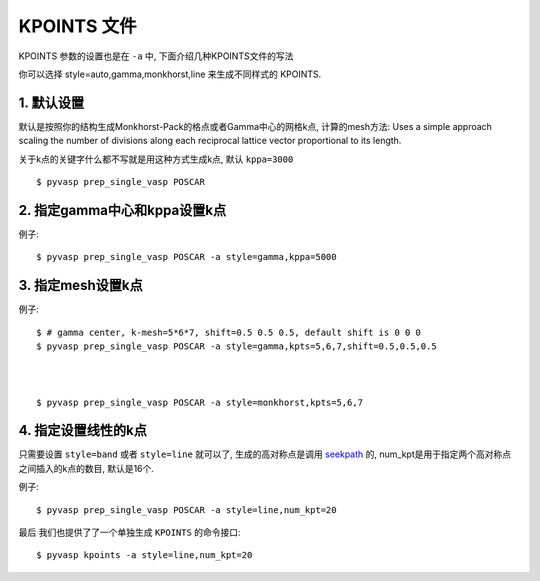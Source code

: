 ============
KPOINTS 文件
============

KPOINTS 参数的设置也是在 ``-a`` 中, 下面介绍几种KPOINTS文件的写法

你可以选择 style=auto,gamma,monkhorst,line 来生成不同样式的 KPOINTS.



1. 默认设置
===============

默认是按照你的结构生成Monkhorst-Pack的格点或者Gamma中心的网格k点, 计算的mesh方法:
Uses a simple approach scaling the number of divisions along each
reciprocal lattice vector proportional to its length.

.. image:: kpt_eq.png
   :alt: alternate text
   :align: center

关于k点的关键字什么都不写就是用这种方式生成k点, 默认 ``kppa=3000`` ::

    $ pyvasp prep_single_vasp POSCAR



2. 指定gamma中心和kppa设置k点
===============

例子::

    $ pyvasp prep_single_vasp POSCAR -a style=gamma,kppa=5000

3. 指定mesh设置k点
===============

例子::

    $ # gamma center, k-mesh=5*6*7, shift=0.5 0.5 0.5, default shift is 0 0 0
    $ pyvasp prep_single_vasp POSCAR -a style=gamma,kpts=5,6,7,shift=0.5,0.5,0.5



    $ pyvasp prep_single_vasp POSCAR -a style=monkhorst,kpts=5,6,7

4. 指定设置线性的k点
===============

只需要设置 ``style=band`` 或者 ``style=line`` 就可以了, 生成的高对称点是调用 `seekpath`_
的, num_kpt是用于指定两个高对称点之间插入的k点的数目, 默认是16个.

例子::

    $ pyvasp prep_single_vasp POSCAR -a style=line,num_kpt=20




最后 我们也提供了了一个单独生成 ``KPOINTS`` 的命令接口::


    $ pyvasp kpoints -a style=line,num_kpt=20

.. _seekpath: https://github.com/giovannipizzi/seekpath
